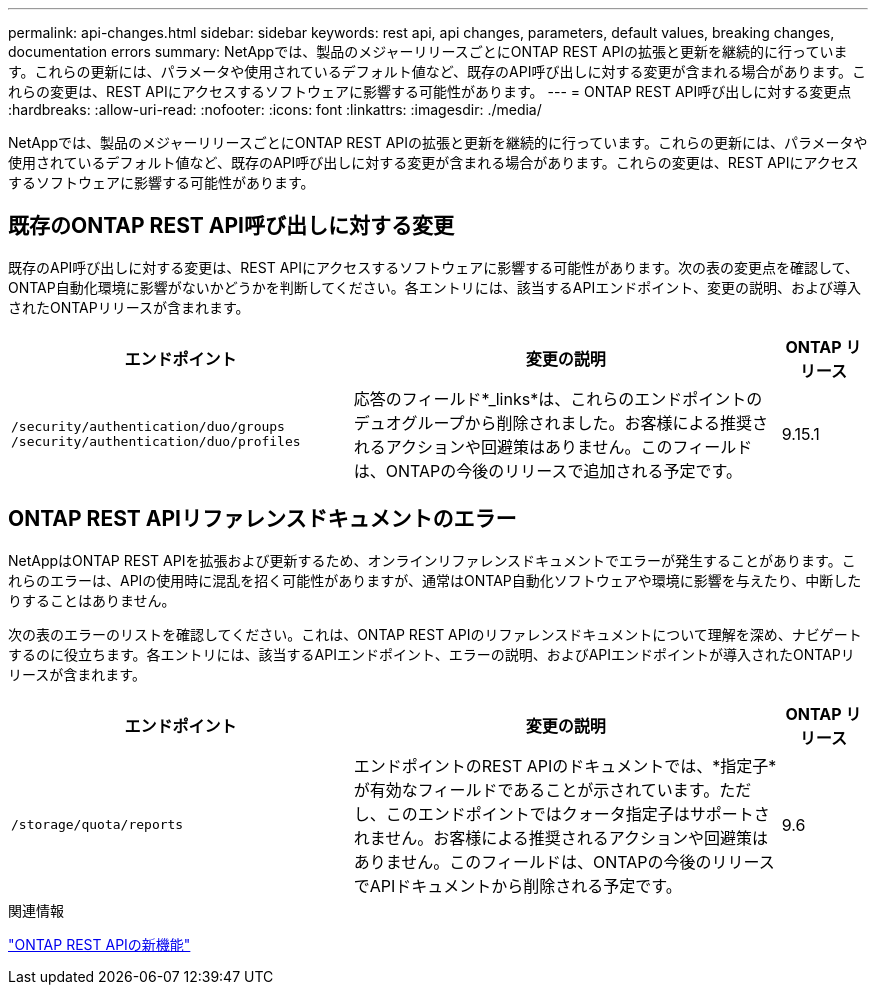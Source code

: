 ---
permalink: api-changes.html 
sidebar: sidebar 
keywords: rest api, api changes, parameters, default values, breaking changes, documentation errors 
summary: NetAppでは、製品のメジャーリリースごとにONTAP REST APIの拡張と更新を継続的に行っています。これらの更新には、パラメータや使用されているデフォルト値など、既存のAPI呼び出しに対する変更が含まれる場合があります。これらの変更は、REST APIにアクセスするソフトウェアに影響する可能性があります。 
---
= ONTAP REST API呼び出しに対する変更点
:hardbreaks:
:allow-uri-read: 
:nofooter: 
:icons: font
:linkattrs: 
:imagesdir: ./media/


[role="lead"]
NetAppでは、製品のメジャーリリースごとにONTAP REST APIの拡張と更新を継続的に行っています。これらの更新には、パラメータや使用されているデフォルト値など、既存のAPI呼び出しに対する変更が含まれる場合があります。これらの変更は、REST APIにアクセスするソフトウェアに影響する可能性があります。



== 既存のONTAP REST API呼び出しに対する変更

既存のAPI呼び出しに対する変更は、REST APIにアクセスするソフトウェアに影響する可能性があります。次の表の変更点を確認して、ONTAP自動化環境に影響がないかどうかを判断してください。各エントリには、該当するAPIエンドポイント、変更の説明、および導入されたONTAPリリースが含まれます。

[cols="40%,50%,10%"]
|===
| エンドポイント | 変更の説明 | ONTAP リリース 


| `/security/authentication/duo/groups`
`/security/authentication/duo/profiles` | 応答のフィールド*_links*は、これらのエンドポイントのデュオグループから削除されました。お客様による推奨されるアクションや回避策はありません。このフィールドは、ONTAPの今後のリリースで追加される予定です。 | 9.15.1 
|===


== ONTAP REST APIリファレンスドキュメントのエラー

NetAppはONTAP REST APIを拡張および更新するため、オンラインリファレンスドキュメントでエラーが発生することがあります。これらのエラーは、APIの使用時に混乱を招く可能性がありますが、通常はONTAP自動化ソフトウェアや環境に影響を与えたり、中断したりすることはありません。

次の表のエラーのリストを確認してください。これは、ONTAP REST APIのリファレンスドキュメントについて理解を深め、ナビゲートするのに役立ちます。各エントリには、該当するAPIエンドポイント、エラーの説明、およびAPIエンドポイントが導入されたONTAPリリースが含まれます。

[cols="40%,50%,10%"]
|===
| エンドポイント | 変更の説明 | ONTAP リリース 


| `/storage/quota/reports` | エンドポイントのREST APIのドキュメントでは、*指定子*が有効なフィールドであることが示されています。ただし、このエンドポイントではクォータ指定子はサポートされません。お客様による推奨されるアクションや回避策はありません。このフィールドは、ONTAPの今後のリリースでAPIドキュメントから削除される予定です。 | 9.6 
|===
.関連情報
link:whats-new.html["ONTAP REST APIの新機能"]
